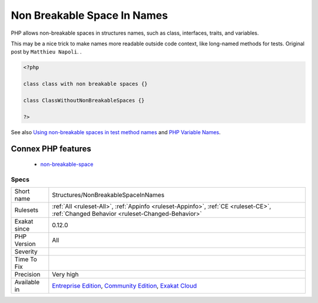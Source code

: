 .. _structures-nonbreakablespaceinnames:

.. _non-breakable-space-in-names:

Non Breakable Space In Names
++++++++++++++++++++++++++++

.. meta::
	:description:
		Non Breakable Space In Names: PHP allows non-breakable spaces in structures names, such as class, interfaces, traits, and variables.
	:twitter:card: summary_large_image
	:twitter:site: @exakat
	:twitter:title: Non Breakable Space In Names
	:twitter:description: Non Breakable Space In Names: PHP allows non-breakable spaces in structures names, such as class, interfaces, traits, and variables
	:twitter:creator: @exakat
	:twitter:image:src: https://www.exakat.io/wp-content/uploads/2020/06/logo-exakat.png
	:og:image: https://www.exakat.io/wp-content/uploads/2020/06/logo-exakat.png
	:og:title: Non Breakable Space In Names
	:og:type: article
	:og:description: PHP allows non-breakable spaces in structures names, such as class, interfaces, traits, and variables
	:og:url: https://php-tips.readthedocs.io/en/latest/tips/Structures/NonBreakableSpaceInNames.html
	:og:locale: en
PHP allows non-breakable spaces in structures names, such as class, interfaces, traits, and variables.

This may be a nice trick to make names more readable outside code context, like long-named methods for tests. 
Original post by ``Matthieu Napoli``.
.

.. code-block:: php
   
   <?php
   
   class class with non breakable spaces {}
   
   class ClassWithoutNonBreakableSpaces {}
   
   ?>

See also `Using non-breakable spaces in test method names <http://mnapoli.fr/using-non-breakable-spaces-in-test-method-names/>`_ and `PHP Variable Names <http://schappo.blogspot.nl/2015/06/php-variable-names.html>`_.

Connex PHP features
-------------------

  + `non-breakable-space <https://php-dictionary.readthedocs.io/en/latest/dictionary/non-breakable-space.ini.html>`_


Specs
_____

+--------------+-----------------------------------------------------------------------------------------------------------------------------------------------------------------------------------------+
| Short name   | Structures/NonBreakableSpaceInNames                                                                                                                                                     |
+--------------+-----------------------------------------------------------------------------------------------------------------------------------------------------------------------------------------+
| Rulesets     | :ref:`All <ruleset-All>`, :ref:`Appinfo <ruleset-Appinfo>`, :ref:`CE <ruleset-CE>`, :ref:`Changed Behavior <ruleset-Changed-Behavior>`                                                  |
+--------------+-----------------------------------------------------------------------------------------------------------------------------------------------------------------------------------------+
| Exakat since | 0.12.0                                                                                                                                                                                  |
+--------------+-----------------------------------------------------------------------------------------------------------------------------------------------------------------------------------------+
| PHP Version  | All                                                                                                                                                                                     |
+--------------+-----------------------------------------------------------------------------------------------------------------------------------------------------------------------------------------+
| Severity     |                                                                                                                                                                                         |
+--------------+-----------------------------------------------------------------------------------------------------------------------------------------------------------------------------------------+
| Time To Fix  |                                                                                                                                                                                         |
+--------------+-----------------------------------------------------------------------------------------------------------------------------------------------------------------------------------------+
| Precision    | Very high                                                                                                                                                                               |
+--------------+-----------------------------------------------------------------------------------------------------------------------------------------------------------------------------------------+
| Available in | `Entreprise Edition <https://www.exakat.io/entreprise-edition>`_, `Community Edition <https://www.exakat.io/community-edition>`_, `Exakat Cloud <https://www.exakat.io/exakat-cloud/>`_ |
+--------------+-----------------------------------------------------------------------------------------------------------------------------------------------------------------------------------------+



